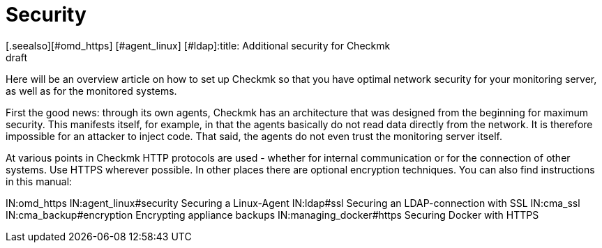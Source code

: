 = Security
:revdate: draft
[.seealso][#omd_https] [#agent_linux] [#ldap]:title: Additional security for Checkmk
:description: Checkmk is already very safe by design. What you can do to make your monitoring even more secure is described in this article.

Here will be an overview article on how to set up Checkmk so that you have
optimal network security for your monitoring server, as well as for the
monitored systems.

First the good news: through its own agents, Checkmk has an architecture that
was designed from the beginning for maximum security. This manifests itself,
for example, in that the agents basically do not read data directly from the
network. It is therefore impossible for an attacker to inject code. That said,
the agents do not even trust the monitoring server itself.

At various points in Checkmk HTTP protocols are used - whether for internal
communication or for the connection of other systems. Use HTTPS wherever
possible. In other places there are optional encryption techniques. You can
also find instructions in this manual:

IN:omd_https
IN:agent_linux#security Securing a Linux-Agent
IN:ldap#ssl Securing an LDAP-connection with SSL
IN:cma_ssl
IN:cma_backup#encryption Encrypting appliance backups
IN:managing_docker#https Securing Docker with HTTPS

